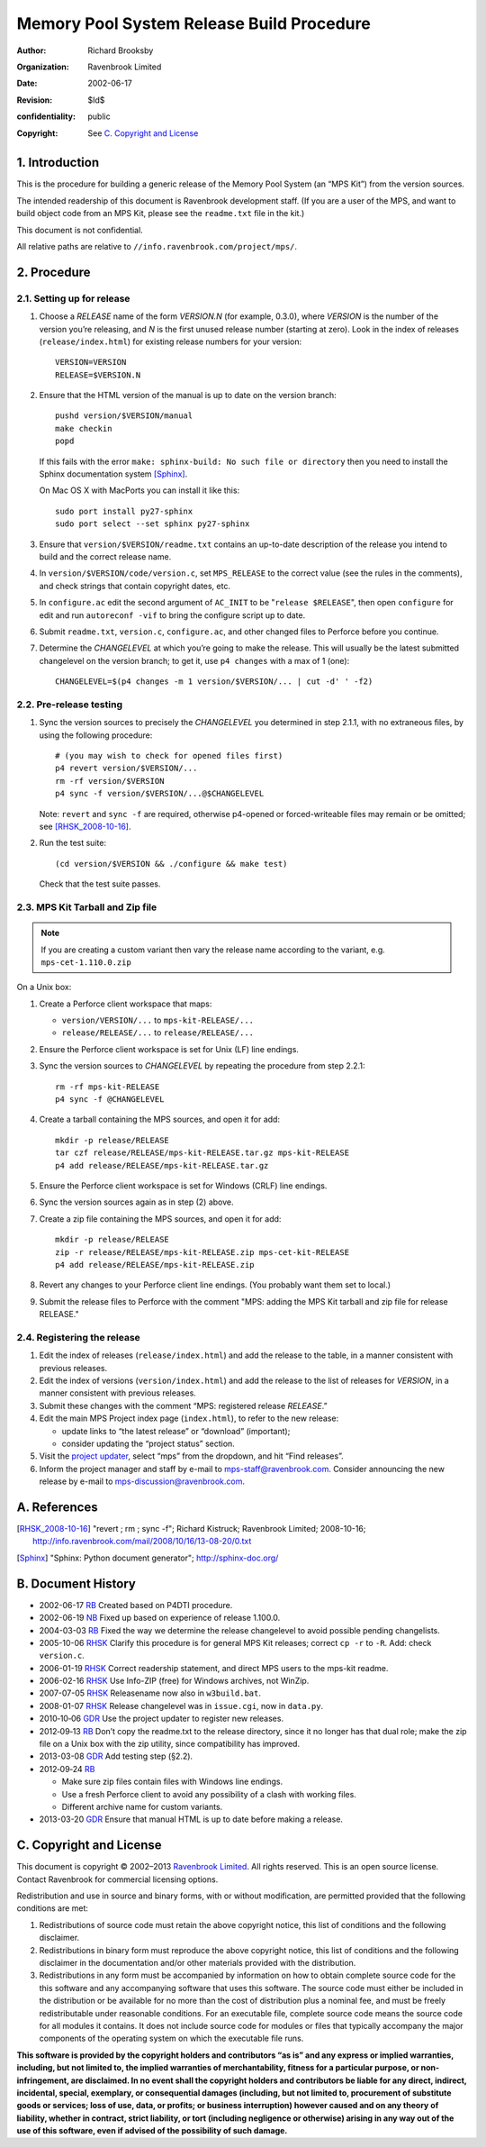 Memory Pool System Release Build Procedure
==========================================
:author: Richard Brooksby
:organization: Ravenbrook Limited
:date: 2002-06-17
:revision: $Id$
:confidentiality: public
:copyright: See `C. Copyright and License`_


1. Introduction
---------------

This is the procedure for building a generic release of the Memory Pool
System (an “MPS Kit”) from the version sources.

The intended readership of this document is Ravenbrook development
staff. (If you are a user of the MPS, and want to build object code from
an MPS Kit, please see the ``readme.txt`` file in the kit.)

This document is not confidential.

All relative paths are relative to
``//info.ravenbrook.com/project/mps/``.


2. Procedure
------------


2.1. Setting up for release
~~~~~~~~~~~~~~~~~~~~~~~~~~~

#. Choose a *RELEASE* name of the form *VERSION.N* (for example, 0.3.0),
   where *VERSION* is the number of the version you’re releasing, and
   *N* is the first unused release number (starting at zero). Look in
   the index of releases (``release/index.html``) for existing release
   numbers for your version::

        VERSION=VERSION
        RELEASE=$VERSION.N

#. Ensure that the HTML version of the manual is up to date on the
   version branch::

        pushd version/$VERSION/manual
        make checkin
        popd

   If this fails with the error
   ``make: sphinx-build: No such file or directory`` then you need to
   install the Sphinx documentation system [Sphinx]_.

   On Mac OS X with MacPorts you can install it like this::
   
        sudo port install py27-sphinx
        sudo port select --set sphinx py27-sphinx

#. Ensure that ``version/$VERSION/readme.txt`` contains an up-to-date
   description of the release you intend to build and the correct
   release name.

#. In ``version/$VERSION/code/version.c``, set ``MPS_RELEASE`` to the
   correct value (see the rules in the comments), and check strings that
   contain copyright dates, etc.

#. In ``configure.ac`` edit the second argument of ``AC_INIT`` to be
   "``release $RELEASE``\ ", then open ``configure`` for edit and run
   ``autoreconf -vif`` to bring the configure script up to date.

#. Submit ``readme.txt``, ``version.c``, ``configure.ac``, and other
   changed files to Perforce before you continue.

#. Determine the *CHANGELEVEL* at which you’re going to make the
   release. This will usually be the latest submitted changelevel on the
   version branch; to get it, use ``p4 changes`` with a max of 1 (one)::

        CHANGELEVEL=$(p4 changes -m 1 version/$VERSION/... | cut -d' ' -f2)


2.2. Pre-release testing
~~~~~~~~~~~~~~~~~~~~~~~~

#. Sync the version sources to precisely the *CHANGELEVEL* you
   determined in step 2.1.1, with no extraneous files, by using the
   following procedure::

       # (you may wish to check for opened files first)
       p4 revert version/$VERSION/...
       rm -rf version/$VERSION
       p4 sync -f version/$VERSION/...@$CHANGELEVEL

   Note: ``revert`` and ``sync -f`` are required, otherwise p4-opened or
   forced-writeable files may remain or be omitted; see [RHSK_2008-10-16]_.

#. Run the test suite::

        (cd version/$VERSION && ./configure && make test)

   Check that the test suite passes.


2.3. MPS Kit Tarball and Zip file
~~~~~~~~~~~~~~~~~~~~~~~~~~~~~~~~~

.. note::

   If you are creating a custom variant then vary the release name
   according to the variant, e.g. ``mps-cet-1.110.0.zip``

On a Unix box:

#. Create a Perforce client workspace that maps:

   -  ``version/VERSION/...`` to ``mps-kit-RELEASE/...``
   -  ``release/RELEASE/...`` to ``release/RELEASE/...``

#. Ensure the Perforce client workspace is set for Unix (LF) line
   endings.

#. Sync the version sources to *CHANGELEVEL* by repeating the procedure
   from step 2.2.1::

        rm -rf mps-kit-RELEASE
        p4 sync -f @CHANGELEVEL

#. Create a tarball containing the MPS sources, and open it for add::

        mkdir -p release/RELEASE
        tar czf release/RELEASE/mps-kit-RELEASE.tar.gz mps-kit-RELEASE
        p4 add release/RELEASE/mps-kit-RELEASE.tar.gz

#. Ensure the Perforce client workspace is set for Windows (CRLF) line
   endings.

#. Sync the version sources again as in step (2) above.

#. Create a zip file containing the MPS sources, and open it for add::

        mkdir -p release/RELEASE
        zip -r release/RELEASE/mps-kit-RELEASE.zip mps-cet-kit-RELEASE
        p4 add release/RELEASE/mps-kit-RELEASE.zip

#. Revert any changes to your Perforce client line endings. (You
   probably want them set to local.)

#. Submit the release files to Perforce with the comment "MPS: adding
   the MPS Kit tarball and zip file for release RELEASE."


2.4. Registering the release
~~~~~~~~~~~~~~~~~~~~~~~~~~~~

#. Edit the index of releases (``release/index.html``) and add the
   release to the table, in a manner consistent with previous releases.

#. Edit the index of versions (``version/index.html``) and add the
   release to the list of releases for *VERSION*, in a manner consistent
   with previous releases.

#. Submit these changes with the comment “MPS: registered release
   *RELEASE*.”

#. Edit the main MPS Project index page (``index.html``), to refer to
   the new release:

   -  update links to “the latest release” or “download” (important);
   -  consider updating the “project status” section.

#. Visit the `project
   updater <http://info.ravenbrook.com/infosys/cgi/data_update.cgi>`__,
   select “mps” from the dropdown, and hit “Find releases”.

#. Inform the project manager and staff by e-mail to
   mps-staff@ravenbrook.com.  Consider announcing the new release by
   e-mail to mps-discussion@ravenbrook.com.


A. References
-------------

.. [RHSK_2008-10-16] "revert ; rm ; sync -f"; Richard Kistruck;
   Ravenbrook Limited; 2008-10-16;
   http://info.ravenbrook.com/mail/2008/10/16/13-08-20/0.txt

.. [Sphinx] "Sphinx: Python document generator"; http://sphinx-doc.org/


B. Document History
-------------------

- 2002-06-17 RB_ Created based on P4DTI procedure.

- 2002-06-19 NB_ Fixed up based on experience of release 1.100.0.

- 2004-03-03 RB_ Fixed the way we determine the release changelevel to avoid possible pending changelists.

- 2005-10-06 RHSK_ Clarify this procedure is for general MPS Kit releases; correct ``cp -r`` to ``-R``. Add: check ``version.c``.

- 2006-01-19 RHSK_ Correct readership statement, and direct MPS users to the mps-kit readme.

- 2006-02-16 RHSK_  Use Info-ZIP (free) for Windows archives, not WinZip.

- 2007-07-05 RHSK_ Releasename now also in ``w3build.bat``.

- 2008-01-07 RHSK_ Release changelevel was in ``issue.cgi``, now in ``data.py``.

- 2010‑10‑06 GDR_ Use the project updater to register new releases.

- 2012‑09‑13 RB_ Don’t copy the readme.txt to the release directory,
  since it no longer has that dual role; make the zip file on a Unix box
  with the zip utility, since compatibility has improved.

- 2013-03-08 GDR_ Add testing step (§2.2).

- 2012‑09‑24 RB_

  -  Make sure zip files contain files with Windows line endings.
  -  Use a fresh Perforce client to avoid any possibility of a clash with working files.
  -  Different archive name for custom variants.

- 2013-03-20 GDR_ Ensure that manual HTML is up to date before making a release.

.. _RB: mailto:rb@ravenbrook.com
.. _NB: mailto:nb@ravenbrook.com
.. _RHSK: mailto:rhsk@ravenbrook.com
.. _GDR: mailto:gdr@ravenbrook.com


C. Copyright and License
------------------------

This document is copyright © 2002–2013 `Ravenbrook
Limited <http://www.ravenbrook.com/>`__. All rights reserved. This is an
open source license. Contact Ravenbrook for commercial licensing
options.

Redistribution and use in source and binary forms, with or without
modification, are permitted provided that the following conditions are
met:

#. Redistributions of source code must retain the above copyright
   notice, this list of conditions and the following disclaimer.
#. Redistributions in binary form must reproduce the above copyright
   notice, this list of conditions and the following disclaimer in the
   documentation and/or other materials provided with the distribution.
#. Redistributions in any form must be accompanied by information on how
   to obtain complete source code for the this software and any
   accompanying software that uses this software. The source code must
   either be included in the distribution or be available for no more
   than the cost of distribution plus a nominal fee, and must be freely
   redistributable under reasonable conditions. For an executable file,
   complete source code means the source code for all modules it
   contains. It does not include source code for modules or files that
   typically accompany the major components of the operating system on
   which the executable file runs.

**This software is provided by the copyright holders and contributors
“as is” and any express or implied warranties, including, but not
limited to, the implied warranties of merchantability, fitness for a
particular purpose, or non-infringement, are disclaimed. In no event
shall the copyright holders and contributors be liable for any direct,
indirect, incidental, special, exemplary, or consequential damages
(including, but not limited to, procurement of substitute goods or
services; loss of use, data, or profits; or business interruption)
however caused and on any theory of liability, whether in contract,
strict liability, or tort (including negligence or otherwise) arising in
any way out of the use of this software, even if advised of the
possibility of such damage.**
